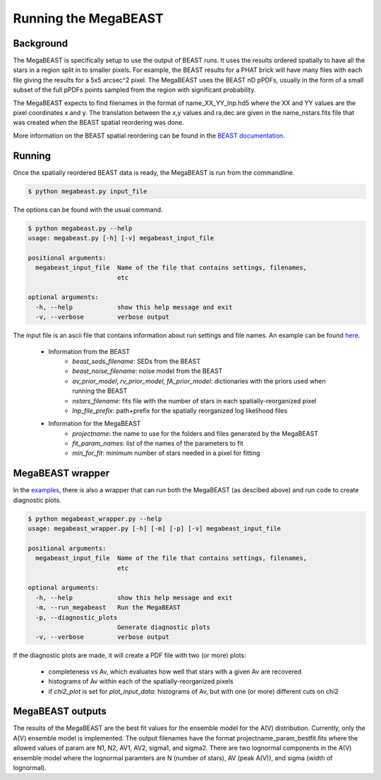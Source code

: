 #####################
Running the MegaBEAST
#####################

**********
Background
**********

The MegaBEAST is specifically setup to use the output of BEAST
runs.  It uses the results ordered spatially to have
all the stars in a region split in to smaller pixels.  For example,
the BEAST results for a PHAT brick will have many files with each
file giving the results for a 5x5 arcsec^2 pixel.  The MegaBEAST uses
the BEAST nD pPDFs, usually in the form of a small subset of the
full pPDFs points sampled from the region with significant probability.

The MegaBEAST expects to find filenames in the
format of name_XX_YY_lnp.hd5 where the XX and YY values are the
pixel coordinates x and y.  The translation between the x,y values and
ra,dec are given in the name_nstars.fits file that was created
when the BEAST spatial reordering was done.

More information on the BEAST spatial reordering can be found in the
`BEAST documentation <http://beast.readthedocs.io/en/latest/workflow.html#post-processing>`_.

*******
Running
*******

Once the spatially reordered BEAST data is ready, the MegaBEAST is run
from the commandline.

.. code-block:: shell

  $ python megabeast.py input_file

The options can be found with the usual command.

.. code-block:: shell

  $ python megabeast.py --help
  usage: megabeast.py [-h] [-v] megabeast_input_file

  positional arguments:
    megabeast_input_file  Name of the file that contains settings, filenames,
                          etc

  optional arguments:
    -h, --help            show this help message and exit
    -v, --verbose         verbose output


The input file is an ascii file that contains information about run
settings and file names.  An example can be found
`here <https://github.com/BEAST-Fitting/megabeast/tree/master/megabeast/examples>`_.

  * Information from the BEAST
        - `beast_seds_filename`: SEDs from the BEAST
        - `beast_noise_filename`: noise model from the BEAST
        - `av_prior_model`, `rv_prior_model`, `fA_prior_model`: dictionaries with the priors used when running the BEAST
        - `nstars_filename`: fits file with the number of stars in each spatially-reorganized pixel
        - `lnp_file_prefix`: path+prefix for the spatially reorganized log likelihood files
  * Information for the MegaBEAST
        - `projectname`: the name to use for the folders and files generated by the MegaBEAST
        - `fit_param_names`: list of the names of the parameters to fit
        - `min_for_fit`: minimum number of stars needed in a pixel for fitting



*****************
MegaBEAST wrapper
*****************

In the `examples
<https://github.com/BEAST-Fitting/megabeast/tree/master/megabeast/examples>`_,
there is also a wrapper that can run both the MegaBEAST (as descibed
above) and run code to create diagnostic plots.

.. code-block:: shell

  $ python megabeast_wrapper.py --help
  usage: megabeast_wrapper.py [-h] [-m] [-p] [-v] megabeast_input_file

  positional arguments:
    megabeast_input_file  Name of the file that contains settings, filenames,
                          etc

  optional arguments:
    -h, --help            show this help message and exit
    -m, --run_megabeast   Run the MegaBEAST
    -p, --diagnostic_plots
                          Generate diagnostic plots
    -v, --verbose         verbose output



If the diagnostic plots are made, it will create a PDF file with two (or more) plots:

  * completeness vs Av, which evaluates how well that stars with a given Av are recovered
  * histograms of Av within each of the spatially-reorganized pixels
  * if `chi2_plot` is set for `plot_input_data`: histograms of Av, but with one (or more) different cuts on chi2



*****************
MegaBEAST outputs
*****************

The results of the MegaBEAST are the best fit values for the ensemble model
for the A(V) distribution.  Currently, only the A(V) ensemble model is
implemented.  The output filenames have the format
projectname_param_bestfit.fits where the allowed values of param are
N1, N2, AV1, AV2, sigma1, and sigma2.  There are two lognormal components in
the A(V) ensemble model where the lognormal paramters are N (number of stars),
AV (peak A(V)), and sigma (width of lognormal).
